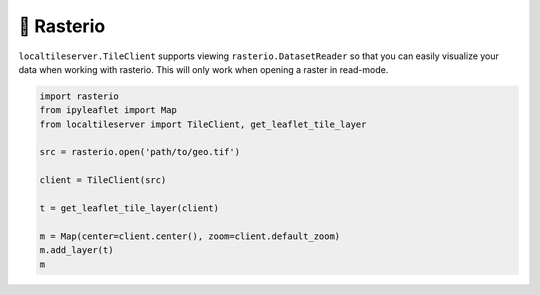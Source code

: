 🧩 Rasterio
-----------

``localtileserver.TileClient`` supports viewing ``rasterio.DatasetReader``
so that you can easily visualize your data when working with rasterio.
This will only work when opening a raster in read-mode.


.. code-block:: python

    import rasterio
    from ipyleaflet import Map
    from localtileserver import TileClient, get_leaflet_tile_layer

    src = rasterio.open('path/to/geo.tif')

    client = TileClient(src)

    t = get_leaflet_tile_layer(client)

    m = Map(center=client.center(), zoom=client.default_zoom)
    m.add_layer(t)
    m
